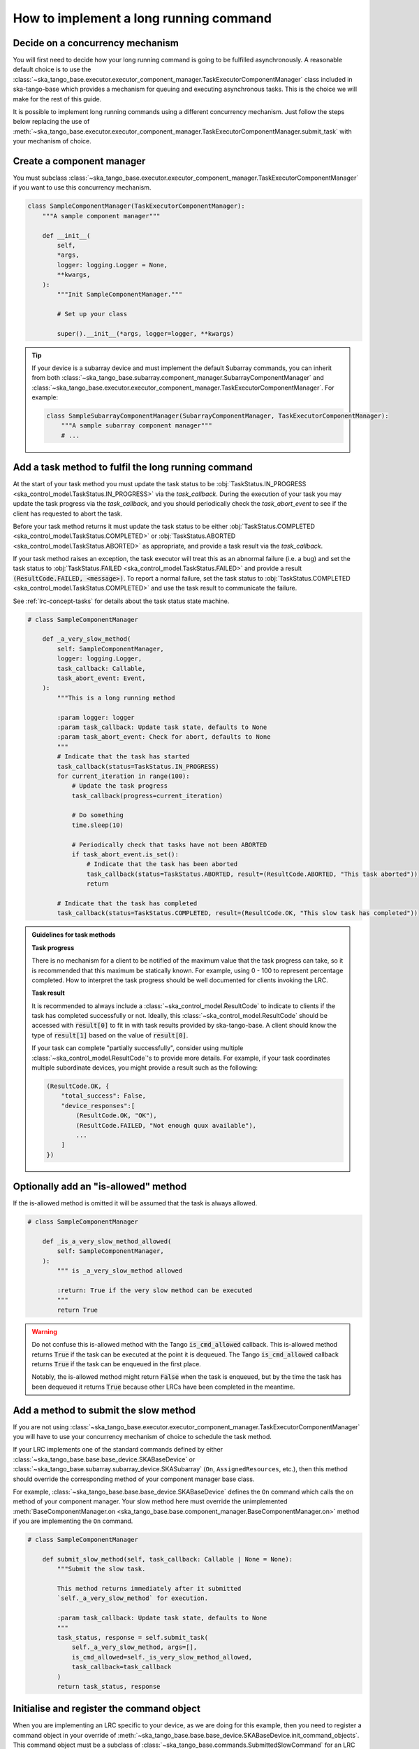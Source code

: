 .. _lrc-task-guidelines:

=======================================
How to implement a long running command
=======================================

Decide on a concurrency mechanism
---------------------------------

You will first need to decide how your long running command is going to be
fulfilled asynchronously.  A reasonable default choice is to use the
:class:`~ska_tango_base.executor.executor_component_manager.TaskExecutorComponentManager`
class included in ska-tango-base which provides a mechanism for queuing and 
executing asynchronous tasks. This is the choice we will make for the rest
of this guide.

It is possible to implement long running commands using a different
concurrency mechanism.  Just follow the steps below replacing the use of
:meth:`~ska_tango_base.executor.executor_component_manager.TaskExecutorComponentManager.submit_task`
with your mechanism of choice.

Create a component manager
--------------------------

You must subclass
:class:`~ska_tango_base.executor.executor_component_manager.TaskExecutorComponentManager`
if you want to use this concurrency mechanism.

.. code-block:: py

    class SampleComponentManager(TaskExecutorComponentManager):
        """A sample component manager"""

        def __init__(
            self,
            *args,
            logger: logging.Logger = None,
            **kwargs,
        ):
            """Init SampleComponentManager."""

            # Set up your class

            super().__init__(*args, logger=logger, **kwargs)

.. tip::

   If your device is a subarray device and must implement the default Subarray
   commands, you can inherit from both
   :class:`~ska_tango_base.subarray.component_manager.SubarrayComponentManager`
   and
   :class:`~ska_tango_base.executor.executor_component_manager.TaskExecutorComponentManager`.
   For example:

   .. code-block:: py

    class SampleSubarrayComponentManager(SubarrayComponentManager, TaskExecutorComponentManager):
        """A sample subarray component manager"""
        # ...

Add a task method to fulfil the long running command
----------------------------------------------------

At the start of your task method you must update the task status to be
:obj:`TaskStatus.IN_PROGRESS <ska_control_model.TaskStatus.IN_PROGRESS>` via the
`task_callback`.  During the execution of your task you may update the task
progress via the `task_callback`, and you should periodically check
the `task_abort_event` to see if the client has requested to abort
the task.

Before your task method returns it must update the task status to be either
:obj:`TaskStatus.COMPLETED <ska_control_model.TaskStatus.COMPLETED>` or
:obj:`TaskStatus.ABORTED <ska_control_model.TaskStatus.ABORTED>` as
appropriate, and provide a task result via the `task_callback`.

If your task method raises an exception, the task executor will treat this as an
abnormal failure (i.e. a bug) and set the task status to
:obj:`TaskStatus.FAILED <ska_control_model.TaskStatus.FAILED>` and provide a
result :code:`(ResultCode.FAILED, <message>)`.  To report a normal failure, set the
task status to :obj:`TaskStatus.COMPLETED <ska_control_model.TaskStatus.COMPLETED>`
and use the task result to communicate the failure.


See :ref:`lrc-concept-tasks` for details about the task status state machine.

.. code-block:: py

    # class SampleComponentManager

        def _a_very_slow_method(
            self: SampleComponentManager,
            logger: logging.Logger,
            task_callback: Callable,
            task_abort_event: Event,
        ):
            """This is a long running method

            :param logger: logger
            :param task_callback: Update task state, defaults to None
            :param task_abort_event: Check for abort, defaults to None
            """
            # Indicate that the task has started
            task_callback(status=TaskStatus.IN_PROGRESS)
            for current_iteration in range(100):
                # Update the task progress
                task_callback(progress=current_iteration)

                # Do something
                time.sleep(10)

                # Periodically check that tasks have not been ABORTED
                if task_abort_event.is_set():
                    # Indicate that the task has been aborted
                    task_callback(status=TaskStatus.ABORTED, result=(ResultCode.ABORTED, "This task aborted"))
                    return

            # Indicate that the task has completed
            task_callback(status=TaskStatus.COMPLETED, result=(ResultCode.OK, "This slow task has completed"))

.. admonition:: Guidelines for task methods

    **Task progress**

    There is no mechanism for a client to be notified of the maximum value that
    the task progress can take, so it is recommended that this maximum be
    statically known.  For example, using 0 - 100 to represent percentage
    completed.  How to interpret the task progress should be well documented for
    clients invoking the LRC.

    **Task result**

    It is recommended to always include a :class:`~ska_control_model.ResultCode` to 
    indicate to clients if the task has completed successfully or not. Ideally, this
    :class:`~ska_control_model.ResultCode` should be accessed with
    :code:`result[0]` to fit in with task results provided by ska-tango-base.
    A client should know the type of :code:`result[1]` based on the value of
    :code:`result[0]`.

    If your task can complete "partially successfully", consider using multiple
    :class:`~ska_control_model.ResultCode`'s to provide more details.  For
    example, if your task coordinates multiple subordinate devices, you might
    provide a result such as the following:

    .. code-block:: py

        (ResultCode.OK, {
            "total_success": False,
            "device_responses":[
                (ResultCode.OK, "OK"),
                (ResultCode.FAILED, "Not enough quux available"),
                ...
            ]
        })

Optionally add an "is-allowed" method
----------------------------------------------------

If the is-allowed method is omitted it will be assumed that the task is always
allowed.

.. code-block:: py

    # class SampleComponentManager

        def _is_a_very_slow_method_allowed(
            self: SampleComponentManager,
        ):
            """ is _a_very_slow_method allowed

            :return: True if the very slow method can be executed
            """
            return True

.. warning ::

   Do not confuse this is-allowed method with the Tango :code:`is_cmd_allowed`
   callback.  This is-allowed method returns :code:`True` if the task can be
   executed at the point it is dequeued.  The Tango :code:`is_cmd_allowed`
   callback returns :code:`True` if the task can be enqueued in the first place.

   Notably, the is-allowed method might return :code:`False` when the task is
   enqueued, but by the time the task has been dequeued it returns :code:`True`
   because other LRCs have been completed in the meantime.

Add a method to submit the slow method
--------------------------------------

If you are not using
:class:`~ska_tango_base.executor.executor_component_manager.TaskExecutorComponentManager`
you will have to use your concurrency mechanism of choice to schedule the task
method.

If your LRC implements one of the standard commands defined by either
:class:`~ska_tango_base.base.base_device.SKABaseDevice` or
:class:`~ska_tango_base.subarray.subarray_device.SKASubarray` (``On``,
``AssignedResources``, etc.), then this method should override the corresponding
method of your component manager base class.

For example, :class:`~ska_tango_base.base.base_device.SKABaseDevice` defines the
``On`` command which calls the ``on`` method of your component manager.  Your
slow method here must override the unimplemented :meth:`BaseComponentManager.on
<ska_tango_base.base.component_manager.BaseComponentManager.on>` method if you
are implementing the ``On`` command.

.. code-block:: py

    # class SampleComponentManager

        def submit_slow_method(self, task_callback: Callable | None = None):
            """Submit the slow task.

            This method returns immediately after it submitted
            `self._a_very_slow_method` for execution.

            :param task_callback: Update task state, defaults to None
            """
            task_status, response = self.submit_task(
                self._a_very_slow_method, args=[],
                is_cmd_allowed=self._is_very_slow_method_allowed,
                task_callback=task_callback
            )
            return task_status, response


Initialise and register the command object
------------------------------------------

When you are implementing an LRC specific to your device, as we are doing for
this example, then you need to register a command object in your override of
:meth:`~ska_tango_base.base.base_device.SKABaseDevice.init_command_objects`.
This command object must be a subclass of
:class:`~ska_tango_base.commands.SubmittedSlowCommand` for an LRC that is
submitted to the input queue.

If your LRC implements one of the standard commands defined by either
:class:`~ska_tango_base.base.base_device.SKABaseDevice` or
:class:`~ska_tango_base.subarray.subarray_device.SKASubarray`, the base classes
have already created the command object for you.   You do not have to
re-register the command object unless you wish to override the default command
object.

.. code-block:: py

    # class SampleDevice(SKABaseDevice):

        def init_command_objects(self):
            """Initialise the command handlers."""
            super().init_command_objects()

            ...

            self.register_command_object(
                "VerySlow",
                SubmittedSlowCommand(
                    "VerySlow",
                    self._command_tracker,
                    self.component_manager,
                    "submit_slow_method",
                    callback=None,
                    logger=self.logger,
                ),
            )

Create the Tango Command to initiate the LRC
--------------------------------------------

Similarly, if your LRC implements one of the standard commands defined by either
:class:`~ska_tango_base.base.base_device.SKABaseDevice` or
:class:`~ska_tango_base.subarray.subarray_device.SKASubarray`, you are not
required to create a Tango command as the base classes will have done this for
you.

.. code-block:: py

    # class SampleDevice(SKABaseDevice):

        @command(
            dtype_in=None,
            dtype_out="DevVarStringArray",
        )
        @DebugIt()
        def VerySlow(self):
            """A very slow command."""
            handler = self.get_command_object("VerySlow")
            (return_code, message) = handler()
            return f"{return_code}", message

